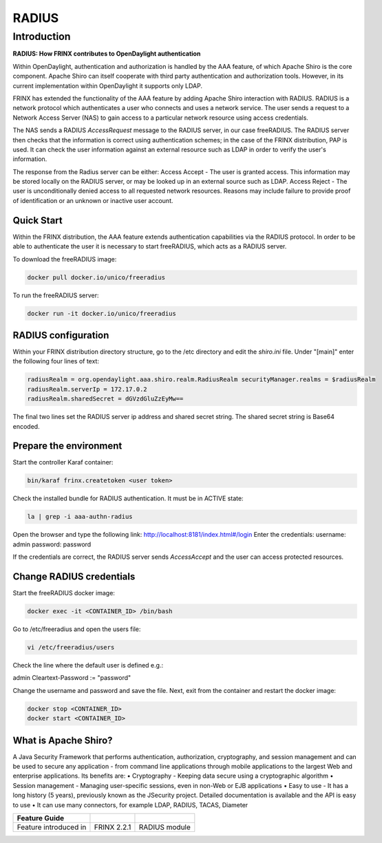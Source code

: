
RADIUS
======

Introduction
------------

**RADIUS: How FRINX contributes to OpenDaylight authentication**

Within OpenDaylight, authentication and authorization is handled by the AAA feature, of which Apache Shiro is the core component. Apache Shiro can itself cooperate with third party authentication and authorization tools. However, in its current implementation within OpenDaylight it supports only LDAP.

FRINX has extended the functionality of the AAA feature by adding Apache Shiro interaction with RADIUS. RADIUS is a network protocol which authenticates a user who connects and uses a network service. The user sends a request to a Network Access Server (NAS) to gain access to a particular network resource using access credentials.

The NAS sends a RADIUS *AccessRequest* message to the RADIUS server, in our case freeRADIUS. The RADIUS server then checks that the information is correct using authentication schemes; in the case of the FRINX distribution, PAP is used. It can check the user information against an external resource such as LDAP in order to verify the user's information.

The response from the Radius server can be either: Access Accept - The user is granted access. This information may be stored locally on the RADIUS server, or may be looked up in an external source such as LDAP. Access Reject - The user is unconditionally denied access to all requested network resources. Reasons may include failure to provide proof of identification or an unknown or inactive user account.

Quick Start
~~~~~~~~~~~

Within the FRINX distribution, the AAA feature extends authentication capabilities via the RADIUS protocol. In order to be able to authenticate the user it is necessary to start freeRADIUS, which acts as a RADIUS server.

To download the freeRADIUS image:

.. code-block:: bash

   docker pull docker.io/unico/freeradius

To run the freeRADIUS server:

.. code-block:: bash

   docker run -it docker.io/unico/freeradius

RADIUS configuration
~~~~~~~~~~~~~~~~~~~~

Within your FRINX distribution directory structure, go to the /etc directory and edit the *shiro.ini* file. Under "[main]" enter the following four lines of text:

.. code-block:: guess

   radiusRealm = org.opendaylight.aaa.shiro.realm.RadiusRealm securityManager.realms = $radiusRealm
   radiusRealm.serverIp = 172.17.0.2
   radiusRealm.sharedSecret = dGVzdGluZzEyMw==


The final two lines set the RADIUS server ip address and shared secret string. The shared secret string is Base64 encoded.

Prepare the environment
~~~~~~~~~~~~~~~~~~~~~~~

Start the controller Karaf container:

.. code-block:: bash

   bin/karaf frinx.createtoken <user token>

Check the installed bundle for RADIUS authentication. It must be in ACTIVE state:

.. code-block:: bash

   la | grep -i aaa-authn-radius

Open the browser and type the following link: http://localhost:8181/index.html#/login Enter the credentials: username: admin password: password

If the credentials are correct, the RADIUS server sends *AccessAccept* and the user can access protected resources.

Change RADIUS credentials
~~~~~~~~~~~~~~~~~~~~~~~~~

Start the freeRADIUS docker image:

.. code-block:: bash

   docker exec -it <CONTAINER_ID> /bin/bash

Go to /etc/freeradius and open the users file:

.. code-block:: bash

   vi /etc/freeradius/users

Check the line where the default user is defined e.g.:

admin Cleartext-Password := "password"

Change the username and password and save the file. Next, exit from the container and restart the docker image:

.. code-block:: bash

   docker stop <CONTAINER_ID>   
   docker start <CONTAINER_ID>

What is Apache Shiro?
~~~~~~~~~~~~~~~~~~~~~

A Java Security Framework that performs authentication, authorization, cryptography, and session management and can be used to secure any application - from command line applications through mobile applications to the largest Web and enterprise applications. Its benefits are:
• Cryptography - Keeping data secure using a cryptographic algorithm
• Session management - Managing user-specific sessions, even in non-Web or EJB applications
• Easy to use - It has a long history (5 years), previously known as the JSecurity project. Detailed documentation is available and the API is easy to use
• It can use many connectors, for example LDAP, RADIUS, TACAS, Diameter

.. list-table::
   :header-rows: 1

   * - Feature Guide
     - 
     - 
   * - Feature introduced in
     - FRINX 2.2.1
     - RADIUS module

